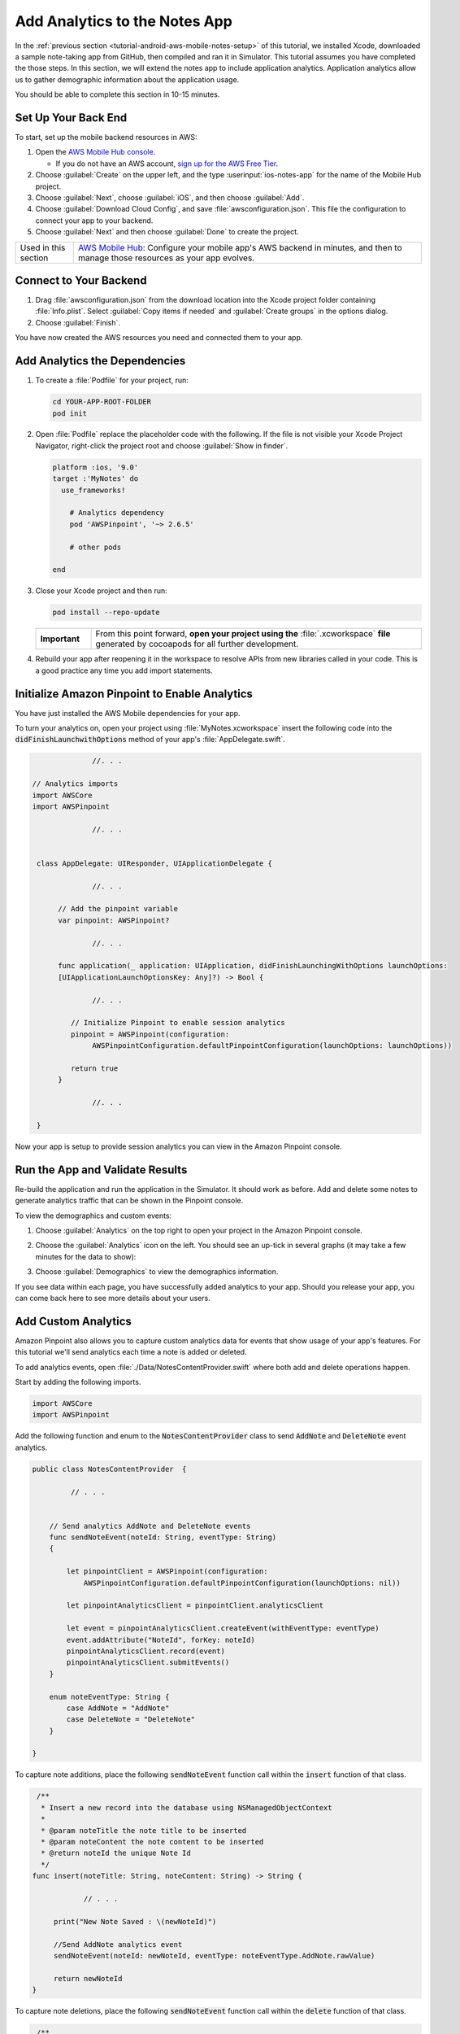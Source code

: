 .. Copyright 2010-2018 Amazon.com, Inc. or its affiliates. All Rights Reserved.

   This work is licensed under a Creative Commons Attribution-NonCommercial-ShareAlike 4.0
   International License (the "License"). You may not use this file except in compliance with the
   License. A copy of the License is located at http://creativecommons.org/licenses/by-nc-sa/4.0/.

   This file is distributed on an "AS IS" BASIS, WITHOUT WARRANTIES OR CONDITIONS OF ANY KIND,
   either express or implied. See the License for the specific language governing permissions and
   limitations under the License.

.. _tutorial-ios-aws-mobile-notes-analytics:

##############################
Add Analytics to the Notes App
##############################

In the :ref:`previous section <tutorial-android-aws-mobile-notes-setup>` of this tutorial, we installed Xcode,
downloaded a sample note-taking app from GitHub, then compiled and ran
it in Simulator. This tutorial assumes you have completed the
those steps. In this section, we will extend the notes app to
include application analytics. Application analytics allow us to gather
demographic information about the application usage.

You should be able to complete this section in 10-15 minutes.

Set Up Your Back End
--------------------

To start, set up the mobile backend resources in AWS:

#. Open the `AWS Mobile Hub console <https://console.aws.amazon.com/mobilehub/home/>`__.

   -  If you do not have an AWS account, `sign up for the AWS
      Free Tier <https://aws.amazon.com/free/>`__.

#. Choose :guilabel:`Create` on the upper left, and the type :userinput:`ios-notes-app` for the name of the Mobile Hub project.
#. Choose :guilabel:`Next`, choose :guilabel:`iOS`, and then choose :guilabel:`Add`.
#. Choose :guilabel:`Download Cloud Config`, and save :file:`awsconfiguration.json`. This file the configuration to connect your app to your backend.
#. Choose :guilabel:`Next` and then choose :guilabel:`Done` to create the project.

.. list-table::
   :widths: 1 6

   * - Used in this section

     - `AWS Mobile Hub <https://console.aws.amazon.com/mobilehub/home/>`__: Configure your mobile app's AWS backend in minutes, and then to manage those resources as your app evolves.

Connect to Your Backend
-----------------------

#. Drag :file:`awsconfiguration.json` from the download location into the Xcode project folder containing :file:`Info.plist`. Select :guilabel:`Copy items if needed` and :guilabel:`Create groups` in the options dialog.

#. Choose :guilabel:`Finish`.

You have now created the AWS resources you need and connected them to your app.

Add Analytics the Dependencies
------------------------------

#. To create a :file:`Podfile` for your project, run:

   .. code-block:: bash

      cd YOUR-APP-ROOT-FOLDER
      pod init

#. Open :file:`Podfile` replace the placeholder code with the following. If the file is not visible your Xcode Project Navigator, right-click the project root and choose :guilabel:`Show in finder`.

   .. code-block:: bash

        platform :ios, '9.0'
        target :'MyNotes' do
          use_frameworks!

            # Analytics dependency
            pod 'AWSPinpoint', '~> 2.6.5'

            # other pods

        end

#. Close your Xcode project and then run:

   .. code-block:: bash

        pod install --repo-update

   .. list-table::
      :widths: 1 6

      * - **Important**

        - From this point forward, **open your project using the** :file:`.xcworkspace` **file** generated by cocoapods for all further development.

#. Rebuild your app after reopening it in the workspace to resolve APIs from new libraries called in your code. This is a good practice any time you add import statements.

Initialize Amazon Pinpoint to Enable Analytics
----------------------------------------------

You have just installed the AWS Mobile dependencies for your app.

To turn your analytics on, open your project using :file:`MyNotes.xcworkspace` insert the following code into the :code:`didFinishLaunchwithOptions` method of your app's :file:`AppDelegate.swift`.

.. code-block:: java

                 //. . .

   // Analytics imports
   import AWSCore
   import AWSPinpoint

                 //. . .


    class AppDelegate: UIResponder, UIApplicationDelegate {

                 //. . .

         // Add the pinpoint variable
         var pinpoint: AWSPinpoint?

                 //. . .

         func application(_ application: UIApplication, didFinishLaunchingWithOptions launchOptions:
         [UIApplicationLaunchOptionsKey: Any]?) -> Bool {

                 //. . .

            // Initialize Pinpoint to enable session analytics
            pinpoint = AWSPinpoint(configuration:
                 AWSPinpointConfiguration.defaultPinpointConfiguration(launchOptions: launchOptions))

            return true
         }

                 //. . .

    }

Now your app is setup to provide session analytics you can view in the Amazon Pinpoint console.

Run the App and Validate Results
--------------------------------

Re-build the application and run the application in the Simulator. It
should work as before. Add and delete some notes to
generate analytics traffic that can be shown in the Pinpoint console.

To view the demographics and custom events:

#. Choose :guilabel:`Analytics` on the top right to open your project in the Amazon Pinpoint console.
#. Choose the :guilabel:`Analytics` icon on the left. You should see an up-tick in several graphs (it may take a few minutes for the data to show):

   .. image:: images/pinpoint-overview.png
      :scale: 100 %
      :alt: Image of the Amazon Pinpoint console.

   .. only:: pdf

      .. image:: images/pinpoint-overview.png
         :scale: 50

   .. only:: kindle

      .. image:: images/pinpoint-overview.png
         :scale: 75


#. Choose :guilabel:`Demographics` to view the demographics information.

   .. image:: images/pinpoint-demographics.png
      :scale: 100 %
      :alt: Image of the Amazon Pinpoint console Demographics tab.

   .. only:: pdf

      .. image:: images/pinpoint-demographics.png
         :scale: 50

   .. only:: kindle

      .. image:: images/pinpoint-demographics.png
         :scale: 75


If you see data within each page, you have successfully added analytics
to your app. Should you release your app, you can come
back here to see more details about your users.

Add Custom Analytics
--------------------

Amazon Pinpoint also allows you to capture custom analytics data for events that show usage of your app's features. For this tutorial we'll send analytics each time a note is added or deleted.

To add analytics events, open :file:`./Data/NotesContentProvider.swift` where both add and delete operations happen.

Start by adding the following imports.

.. code-block:: swift

   import AWSCore
   import AWSPinpoint


Add the following function and enum to the :code:`NotesContentProvider` class to send :code:`AddNote` and :code:`DeleteNote` event analytics.

.. code-block:: swift


   public class NotesContentProvider  {

            // . . .


       // Send analytics AddNote and DeleteNote events
       func sendNoteEvent(noteId: String, eventType: String)
       {

           let pinpointClient = AWSPinpoint(configuration:
               AWSPinpointConfiguration.defaultPinpointConfiguration(launchOptions: nil))

           let pinpointAnalyticsClient = pinpointClient.analyticsClient

           let event = pinpointAnalyticsClient.createEvent(withEventType: eventType)
           event.addAttribute("NoteId", forKey: noteId)
           pinpointAnalyticsClient.record(event)
           pinpointAnalyticsClient.submitEvents()
       }

       enum noteEventType: String {
           case AddNote = "AddNote"
           case DeleteNote = "DeleteNote"
       }

   }

To capture note additions, place the following :code:`sendNoteEvent` function call within the :code:`insert` function of that class.

.. code-block:: swift

    /**
     * Insert a new record into the database using NSManagedObjectContext
     *
     * @param noteTitle the note title to be inserted
     * @param noteContent the note content to be inserted
     * @return noteId the unique Note Id
     */
   func insert(noteTitle: String, noteContent: String) -> String {

               // . . .

        print("New Note Saved : \(newNoteId)")

        //Send AddNote analytics event
        sendNoteEvent(noteId: newNoteId, eventType: noteEventType.AddNote.rawValue)

        return newNoteId
   }

To capture note deletions, place the following :code:`sendNoteEvent` function call within the :code:`delete` function of that class.

.. code-block:: swift

     /**
     * Delete note using NSManagedObjectContext and NSManagedObject
     * @param managedObjectContext the managed context for the note to be deleted
     * @param managedObj the core data managed object for note to be deleted
     * @param noteId the noteId to be delete
     */
    public func delete(managedObjectContext: NSManagedObjectContext, managedObj: NSManagedObject, noteId: String!)  {
        let context = managedObjectContext
        context.delete(managedObj)

        do {

                  // . . .

            // Send DeletNote analytics event
            sendNoteEvent(noteId: noteId, eventType: noteEventType.DeleteNote.rawValue)

                  // . . .

        } catch {

                  // . . .
        }
    }

View Your Custom Analytics
--------------------------

To view the :code:`AddNote` and :code:`DeleteNote` custom analytics events, rebuild and run your app in the Simulator, add and delete notes, then return to the Amazon Pinpoint console for your project.

#. Choose :guilabel:`Events`.

#. Use the Event drop down to filter the event type (event types may take several minutes to appear).

   .. image:: images/pinpoint-addnote.png
      :scale: 100 %
      :alt: Image of the Add note event in the Amazon Pinpoint.

   .. only:: pdf

      .. image:: images/pinpoint-addnote.png
         :scale: 50

   .. only:: kindle

      .. image:: images/pinpoint-addnote.png
         :scale: 75

Next steps
----------

*  Continue by adding :ref:`Authentication <tutorial-ios-aws-mobile-notes-auth>`.

*  Learn more about `Amazon Pinpoint <https://aws.amazon.com/pinpoint/>`__.
